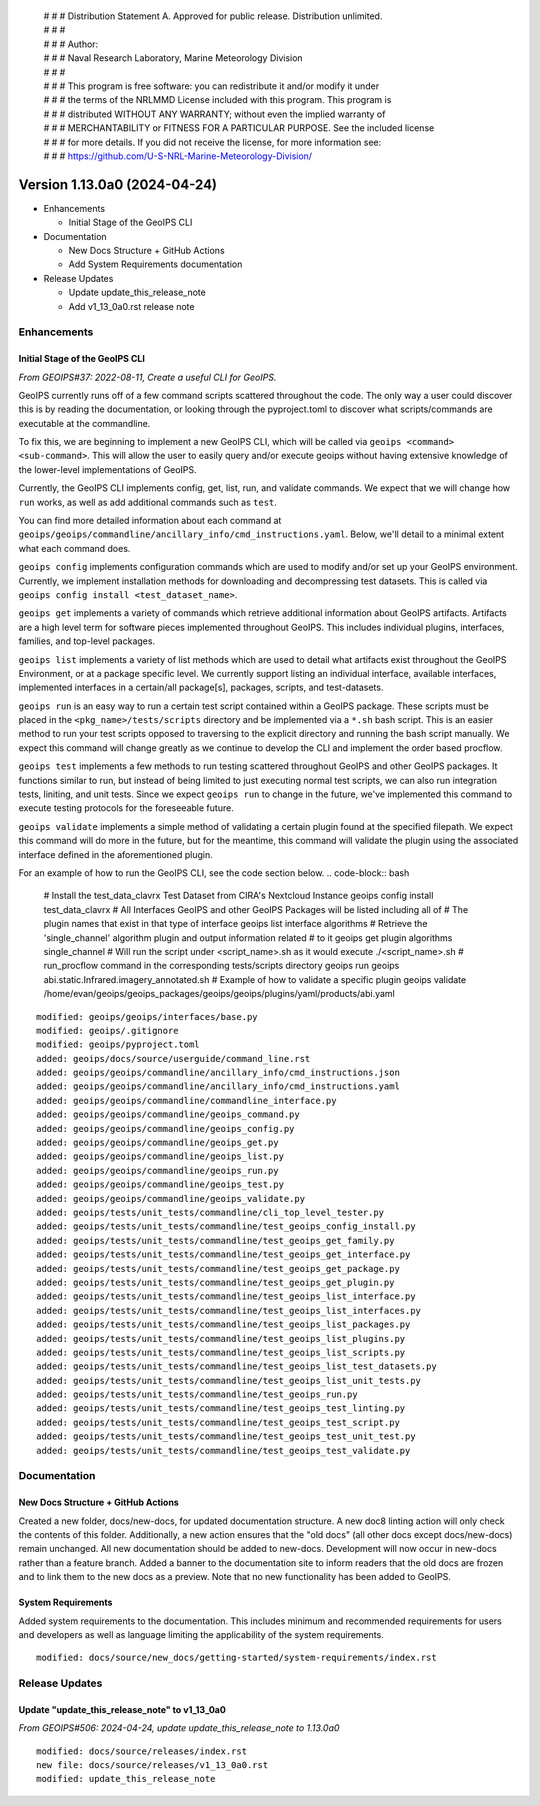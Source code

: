  | # # # Distribution Statement A. Approved for public release. Distribution unlimited.
 | # # #
 | # # # Author:
 | # # # Naval Research Laboratory, Marine Meteorology Division
 | # # #
 | # # # This program is free software: you can redistribute it and/or modify it under
 | # # # the terms of the NRLMMD License included with this program. This program is
 | # # # distributed WITHOUT ANY WARRANTY; without even the implied warranty of
 | # # # MERCHANTABILITY or FITNESS FOR A PARTICULAR PURPOSE. See the included license
 | # # # for more details. If you did not receive the license, for more information see:
 | # # # https://github.com/U-S-NRL-Marine-Meteorology-Division/

Version 1.13.0a0 (2024-04-24)
*****************************

* Enhancements

  * Initial Stage of the GeoIPS CLI

* Documentation

  * New Docs Structure + GitHub Actions
  * Add System Requirements documentation

* Release Updates

  * Update update_this_release_note
  * Add v1_13_0a0.rst release note

Enhancements
============

Initial Stage of the GeoIPS CLI
-------------------------------

*From GEOIPS#37: 2022-08-11, Create a useful CLI for GeoIPS.*

GeoIPS currently runs off of a few command scripts scattered throughout the code. The
only way a user could discover this is by reading the documentation, or looking through
the pyproject.toml to discover what scripts/commands are executable at the commandline.

To fix this, we are beginning to implement a new GeoIPS CLI, which will be called via
``geoips <command> <sub-command>``. This will allow the user to easily query and/or
execute geoips without having extensive knowledge of the lower-level implementations of
GeoIPS.

Currently, the GeoIPS CLI implements config, get, list, run, and validate commands. We
expect that we will change how ``run`` works, as well as add additional commands such as
``test``.

You can find more detailed information about each command at
``geoips/geoips/commandline/ancillary_info/cmd_instructions.yaml``. Below, we'll detail
to a minimal extent what each command does.

``geoips config`` implements configuration commands which are used to modify and/or
set up your GeoIPS environment. Currently, we implement installation methods for
downloading and decompressing test datasets. This is called via
``geoips config install <test_dataset_name>``.

``geoips get`` implements a variety of commands which retrieve additional information
about GeoIPS artifacts. Artifacts are a high level term for software pieces implemented
throughout GeoIPS. This includes individual plugins, interfaces, families, and top-level
packages.

``geoips list`` implements a variety of list methods which are used to detail what
artifacts exist throughout the GeoIPS Environment, or at a package specific level. We
currently support listing an individual interface, available interfaces, implemented
interfaces in a certain/all package[s], packages, scripts, and test-datasets.

``geoips run`` is an easy way to run a certain test script contained within a GeoIPS
package. These scripts must be placed in the ``<pkg_name>/tests/scripts`` directory and
be implemented via a ``*.sh`` bash script. This is an easier method to run your test
scripts opposed to traversing to the explicit directory and running the bash script
manually. We expect this command will change greatly as we continue to develop the CLI
and implement the order based procflow.

``geoips test`` implements a few methods to run testing scattered throughout GeoIPS
and other GeoIPS packages. It functions similar to run, but instead of being limited
to just executing normal test scripts, we can also run integration tests, liniting,
and unit tests. Since we expect ``geoips run`` to change in the future, we've
implemented this command to execute testing protocols for the foreseeable future.

``geoips validate`` implements a simple method of validating a certain plugin found
at the specified filepath. We expect this command will do more in the future, but for
the meantime, this command will validate the plugin using the associated interface
defined in the aforementioned plugin.

For an example of how to run the GeoIPS CLI, see the code section below.
.. code-block:: bash

    # Install the test_data_clavrx Test Dataset from CIRA's Nextcloud Instance
    geoips config install test_data_clavrx
    # All Interfaces GeoIPS and other GeoIPS Packages will be listed including all of
    # The plugin names that exist in that type of interface
    geoips list interface algorithms
    # Retrieve the 'single_channel' algorithm plugin and output information related
    # to it
    geoips get plugin algorithms single_channel
    # Will run the script under <script_name>.sh as it would execute ./<script_name>.sh
    # run_procflow command in the corresponding tests/scripts directory
    geoips run geoips abi.static.Infrared.imagery_annotated.sh
    # Example of how to validate a specific plugin
    geoips validate /home/evan/geoips/geoips_packages/geoips/geoips/plugins/yaml/products/abi.yaml

::

    modified: geoips/geoips/interfaces/base.py
    modified: geoips/.gitignore
    modified: geoips/pyproject.toml
    added: geoips/docs/source/userguide/command_line.rst
    added: geoips/geoips/commandline/ancillary_info/cmd_instructions.json
    added: geoips/geoips/commandline/ancillary_info/cmd_instructions.yaml
    added: geoips/geoips/commandline/commandline_interface.py
    added: geoips/geoips/commandline/geoips_command.py
    added: geoips/geoips/commandline/geoips_config.py
    added: geoips/geoips/commandline/geoips_get.py
    added: geoips/geoips/commandline/geoips_list.py
    added: geoips/geoips/commandline/geoips_run.py
    added: geoips/geoips/commandline/geoips_test.py
    added: geoips/geoips/commandline/geoips_validate.py
    added: geoips/tests/unit_tests/commandline/cli_top_level_tester.py
    added: geoips/tests/unit_tests/commandline/test_geoips_config_install.py
    added: geoips/tests/unit_tests/commandline/test_geoips_get_family.py
    added: geoips/tests/unit_tests/commandline/test_geoips_get_interface.py
    added: geoips/tests/unit_tests/commandline/test_geoips_get_package.py
    added: geoips/tests/unit_tests/commandline/test_geoips_get_plugin.py
    added: geoips/tests/unit_tests/commandline/test_geoips_list_interface.py
    added: geoips/tests/unit_tests/commandline/test_geoips_list_interfaces.py
    added: geoips/tests/unit_tests/commandline/test_geoips_list_packages.py
    added: geoips/tests/unit_tests/commandline/test_geoips_list_plugins.py
    added: geoips/tests/unit_tests/commandline/test_geoips_list_scripts.py
    added: geoips/tests/unit_tests/commandline/test_geoips_list_test_datasets.py
    added: geoips/tests/unit_tests/commandline/test_geoips_list_unit_tests.py
    added: geoips/tests/unit_tests/commandline/test_geoips_run.py
    added: geoips/tests/unit_tests/commandline/test_geoips_test_linting.py
    added: geoips/tests/unit_tests/commandline/test_geoips_test_script.py
    added: geoips/tests/unit_tests/commandline/test_geoips_test_unit_test.py
    added: geoips/tests/unit_tests/commandline/test_geoips_test_validate.py

Documentation
=============

New Docs Structure + GitHub Actions
-----------------------------------

Created a new folder, docs/new-docs, for updated documentation structure. A new doc8 linting action will only check the contents of this folder. Additionally, a new action ensures that the "old docs" (all other docs except docs/new-docs) remain unchanged. All new documentation should be added to new-docs. Development will now occur in new-docs rather than a feature branch. Added a banner to the documentation site to inform readers that the old docs are frozen and to link them to the new docs as a preview. Note that no new functionality has been added to GeoIPS.

System Requirements
-------------------

Added system requirements to the documentation. This includes minimum and recommended requirements for users and developers as well as language limiting the applicability of the system requirements.

::

    modified: docs/source/new_docs/getting-started/system-requirements/index.rst

Release Updates
===============

Update "update_this_release_note" to v1_13_0a0
----------------------------------------------

*From GEOIPS#506: 2024-04-24, update update_this_release_note to 1.13.0a0*

::

    modified: docs/source/releases/index.rst
    new file: docs/source/releases/v1_13_0a0.rst
    modified: update_this_release_note
